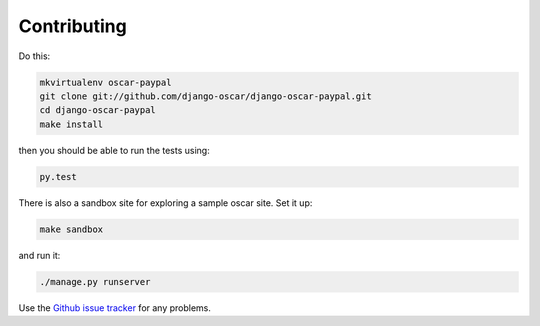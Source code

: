 ============
Contributing
============

Do this:

.. code-block:: sh

    mkvirtualenv oscar-paypal
    git clone git://github.com/django-oscar/django-oscar-paypal.git
    cd django-oscar-paypal
    make install

then you should be able to run the tests using:

.. code-block:: sh

    py.test

There is also a sandbox site for exploring a sample oscar site.  Set it up:

.. code-block:: sh

    make sandbox

and run it:

.. code-block:: sh

    ./manage.py runserver

Use the `Github issue tracker`_ for any problems.

.. _`Github issue tracker`: https://github.com/django-oscar/django-oscar-paypal/issues
